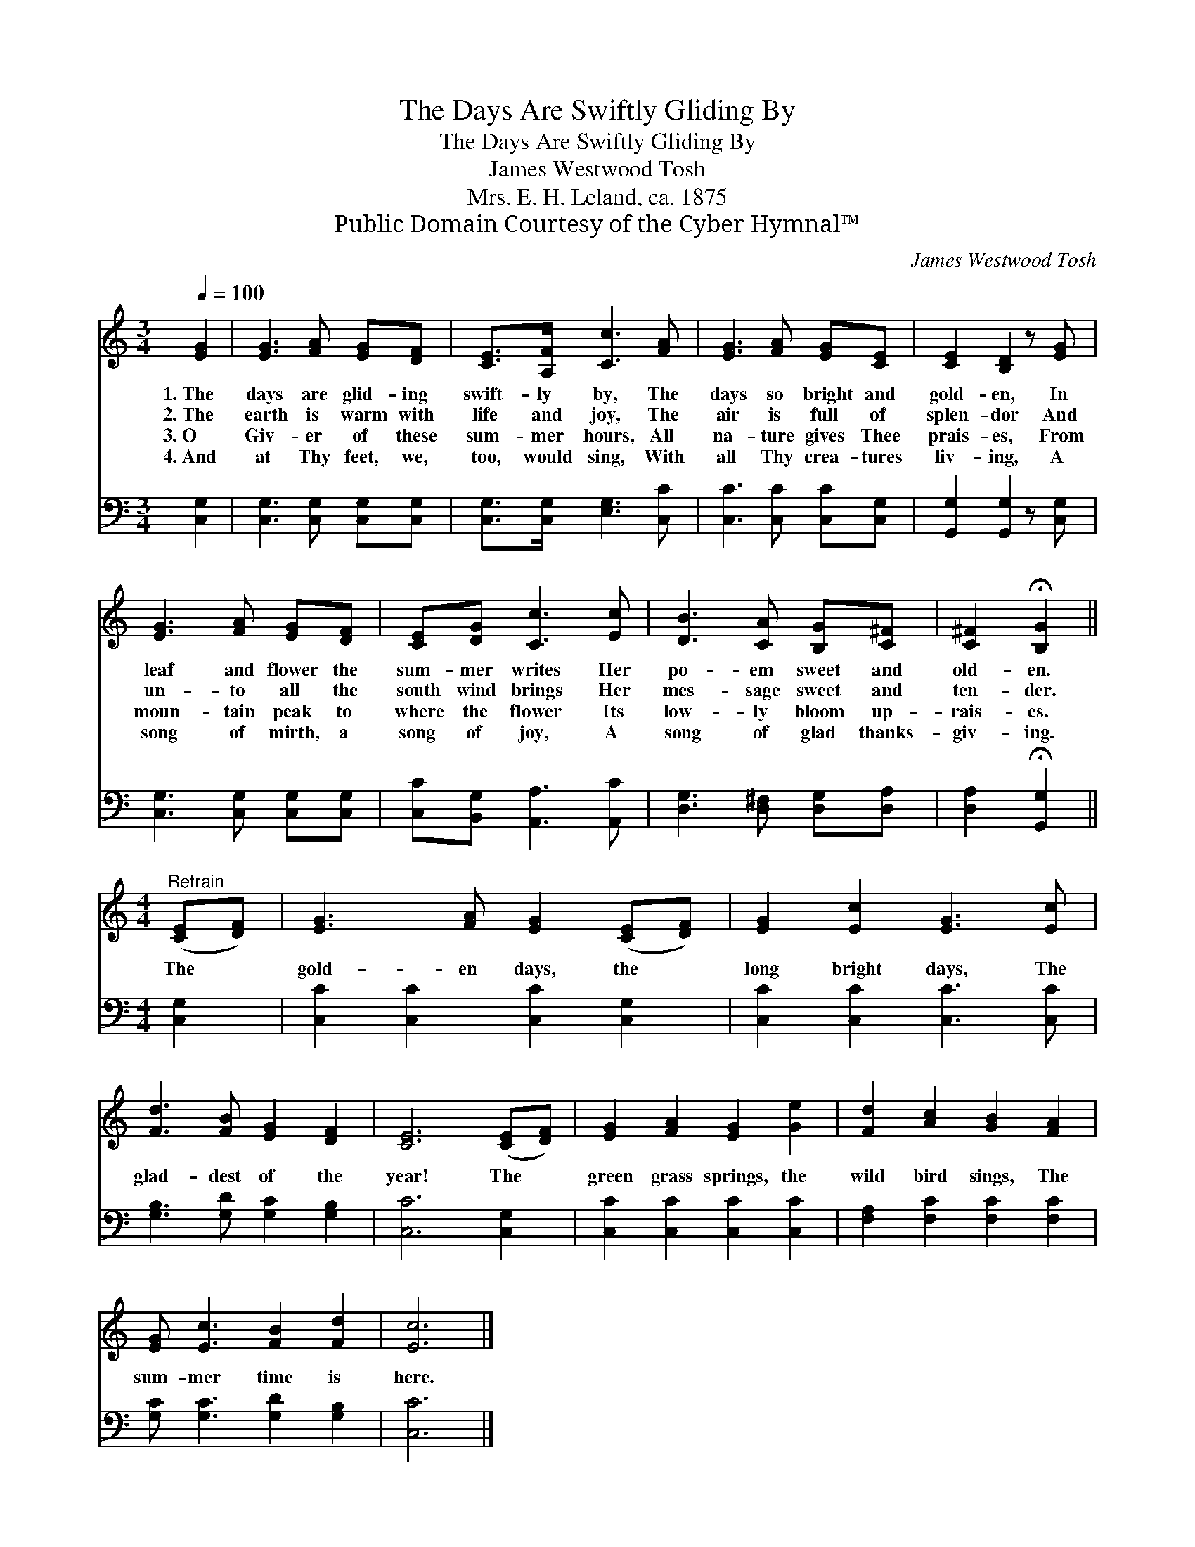 X:1
T:The Days Are Swiftly Gliding By
T:The Days Are Swiftly Gliding By
T:James Westwood Tosh
T:Mrs. E. H. Leland, ca. 1875
T:Public Domain Courtesy of the Cyber Hymnal™
C:James Westwood Tosh
Z:Public Domain
Z:Courtesy of the Cyber Hymnal™
%%score 1 2
L:1/8
Q:1/4=100
M:3/4
K:C
V:1 treble 
V:2 bass 
V:1
 [EG]2 | [EG]3 [FA] [EG][DF] | [CE]>[A,F] [Cc]3 [FA] | [EG]3 [FA] [EG][CE] | [CE]2 [B,D]2 z [EG] | %5
w: 1.~The|days are glid- ing|swift- ly by, The|days so bright and|gold- en, In|
w: 2.~The|earth is warm with|life and joy, The|air is full of|splen- dor And|
w: 3.~O|Giv- er of these|sum- mer hours, All|na- ture gives Thee|prais- es, From|
w: 4.~And|at Thy feet, we,|too, would sing, With|all Thy crea- tures|liv- ing, A|
 [EG]3 [FA] [EG][DF] | [CE][DG] [Cc]3 [Ec] | [DB]3 [CA] [B,G][C^F] | [C^F]2 !fermata![B,G]2 || %9
w: leaf and flower the|sum- mer writes Her|po- em sweet and|old- en.|
w: un- to all the|south wind brings Her|mes- sage sweet and|ten- der.|
w: moun- tain peak to|where the flower Its|low- ly bloom up-|rais- es.|
w: song of mirth, a|song of joy, A|song of glad thanks-|giv- ing.|
[M:4/4]"^Refrain" ([CE][DF]) | [EG]3 [FA] [EG]2 ([CE][DF]) | [EG]2 [Ec]2 [EG]3 [Ec] | %12
w: |||
w: |||
w: The *|gold- en days, the *|long bright days, The|
w: |||
 [Fd]3 [FB] [EG]2 [DF]2 | [CE]6 ([CE][DF]) | [EG]2 [FA]2 [EG]2 [Ge]2 | [Fd]2 [Ac]2 [GB]2 [FA]2 | %16
w: ||||
w: ||||
w: glad- dest of the|year! The *|green grass springs, the|wild bird sings, The|
w: ||||
 [EG] [Ec]3 [FB]2 [Fd]2 | [Ec]6 |] %18
w: ||
w: ||
w: sum- mer time is|here.|
w: ||
V:2
 [C,G,]2 | [C,G,]3 [C,G,] [C,G,][C,G,] | [C,G,]>[C,G,] [E,G,]3 [C,C] | [C,C]3 [C,C] [C,C][C,G,] | %4
 [G,,G,]2 [G,,G,]2 z [C,G,] | [C,G,]3 [C,G,] [C,G,][C,G,] | [C,C][B,,G,] [A,,A,]3 [A,,C] | %7
 [D,G,]3 [D,^F,] [D,G,][D,A,] | [D,A,]2 !fermata![G,,G,]2 ||[M:4/4] [C,G,]2 | %10
 [C,C]2 [C,C]2 [C,C]2 [C,G,]2 | [C,C]2 [C,C]2 [C,C]3 [C,C] | [G,B,]3 [G,D] [G,C]2 [G,B,]2 | %13
 [C,C]6 [C,G,]2 | [C,C]2 [C,C]2 [C,C]2 [C,C]2 | [F,A,]2 [F,C]2 [F,C]2 [F,C]2 | %16
 [G,C] [G,C]3 [G,D]2 [G,B,]2 | [C,C]6 |] %18

